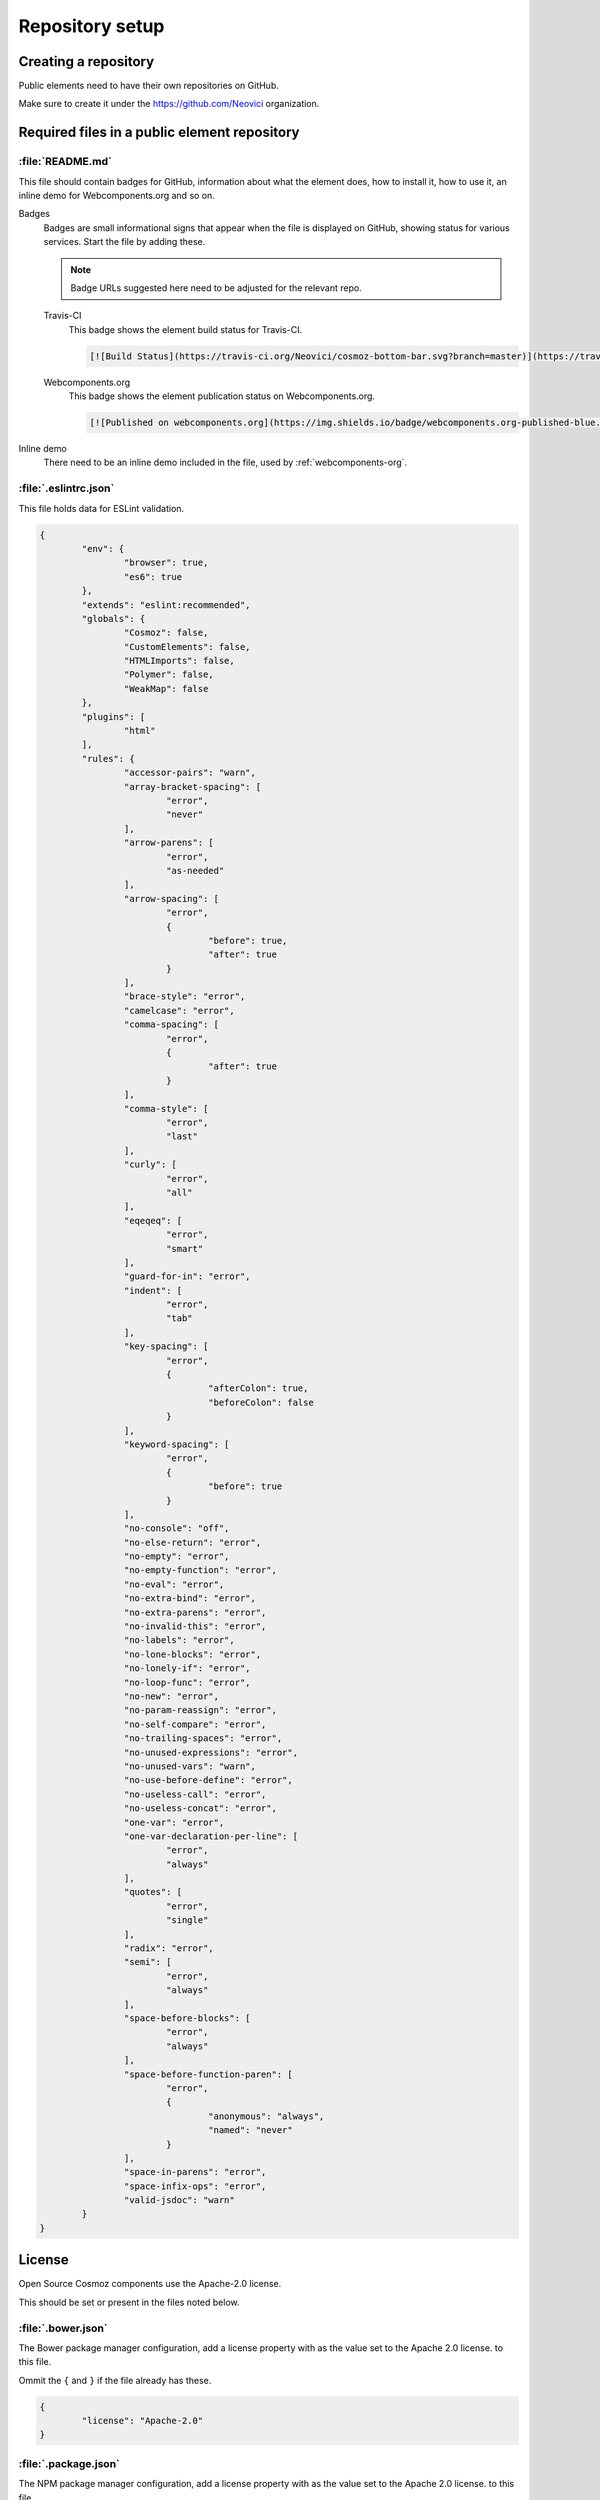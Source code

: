 Repository setup
================

Creating a repository
---------------------

Public elements need to have their own repositories on GitHub.

Make sure to create it under the https://github.com/Neovici organization.

.. _github-readme:

Required files in a public element repository
----------------------------------------------

:file:`README.md`
~~~~~~~~~~~~~~~~~
This file should contain badges for GitHub, information about what the element does, how
to install it, how to use it, an inline demo for Webcomponents.org and so on.

Badges
	Badges are small informational signs that appear when the file is
	displayed on GitHub, showing status for various services. Start the file
	by adding these.

	.. note:: Badge URLs suggested here need to be adjusted for the relevant repo.

	Travis-CI
		This badge shows the element build status for Travis-CI.

		.. code-block:: text

			[![Build Status](https://travis-ci.org/Neovici/cosmoz-bottom-bar.svg?branch=master)](https://travis-ci.org/Neovici/cosmoz-bottom-bar)

	Webcomponents.org
		This badge shows the element publication status on Webcomponents.org.

		.. code-block:: text

			[![Published on webcomponents.org](https://img.shields.io/badge/webcomponents.org-published-blue.svg)](https://www.webcomponents.org/element/Neovici/cosmoz-bottom-bar)

Inline demo
	There need to be an inline demo included in the file, used by
	:ref:`webcomponents-org`.

	.. _eslintrc-json:

:file:`.eslintrc.json`
~~~~~~~~~~~~~~~~~~~~~~

This file holds data for ESLint validation.

.. code-block:: json

	{
		"env": {
			"browser": true,
			"es6": true
		},
		"extends": "eslint:recommended",
		"globals": {
			"Cosmoz": false,
			"CustomElements": false,
			"HTMLImports": false,
			"Polymer": false,
			"WeakMap": false
		},
		"plugins": [
			"html"
		],
		"rules": {
			"accessor-pairs": "warn",
			"array-bracket-spacing": [
				"error",
				"never"
			],
			"arrow-parens": [
				"error",
				"as-needed"
			],
			"arrow-spacing": [
				"error",
				{
					"before": true,
					"after": true
				}
			],
			"brace-style": "error",
			"camelcase": "error",
			"comma-spacing": [
				"error",
				{
					"after": true
				}
			],
			"comma-style": [
				"error",
				"last"
			],
			"curly": [
				"error",
				"all"
			],
			"eqeqeq": [
				"error",
				"smart"
			],
			"guard-for-in": "error",
			"indent": [
				"error",
				"tab"
			],
			"key-spacing": [
				"error",
				{
					"afterColon": true,
					"beforeColon": false
				}
			],
			"keyword-spacing": [
				"error",
				{
					"before": true
				}
			],
			"no-console": "off",
			"no-else-return": "error",
			"no-empty": "error",
			"no-empty-function": "error",
			"no-eval": "error",
			"no-extra-bind": "error",
			"no-extra-parens": "error",
			"no-invalid-this": "error",
			"no-labels": "error",
			"no-lone-blocks": "error",
			"no-lonely-if": "error",
			"no-loop-func": "error",
			"no-new": "error",
			"no-param-reassign": "error",
			"no-self-compare": "error",
			"no-trailing-spaces": "error",
			"no-unused-expressions": "error",
			"no-unused-vars": "warn",
			"no-use-before-define": "error",
			"no-useless-call": "error",
			"no-useless-concat": "error",
			"one-var": "error",
			"one-var-declaration-per-line": [
				"error",
				"always"
			],
			"quotes": [
				"error",
				"single"
			],
			"radix": "error",
			"semi": [
				"error",
				"always"
			],
			"space-before-blocks": [
				"error",
				"always"
			],
			"space-before-function-paren": [
				"error",
				{
					"anonymous": "always",
					"named": "never"
				}
			],
			"space-in-parens": "error",
			"space-infix-ops": "error",
			"valid-jsdoc": "warn"
		}
	}

.. _github-license:

License
-------

Open Source Cosmoz components use the Apache-2.0 license.

This should be set or present in the files noted below.

:file:`.bower.json`
~~~~~~~~~~~~~~~~~~~

The Bower package manager configuration, add a license property with as the value set to the Apache 2.0 license. to this file.

Ommit the ``{`` and ``}`` if the file already has these.

.. code-block:: json

	{
		"license": "Apache-2.0"
	}

:file:`.package.json`
~~~~~~~~~~~~~~~~~~~~~

The NPM package manager configuration, add a license property with as the value set to the Apache 2.0 license. to this file.

Ommit the ``{`` and ``}`` if the file already has these.

.. code-block:: json

	{
		"license": "Apache-2.0"
	}

:file:`LICENSE / LICENSE.md`
~~~~~~~~~~~~~~~~~~~~~~~~~~~~

This file should contain the  `Apache 2.0 License <https://www.apache.org/licenses/LICENSE-2.0.txt>`_ in plain text format.

License comment
~~~~~~~~~~~~~~~

Finally, all applicable files should have the following notice enclosed in the appropriate comment syntax for the file format::

	Copyright 2017-2018 Neovici

	Licensed under the Apache License, Version 2.0 (the "License");
	you may not use this file except in compliance with the License.
	You may obtain a copy of the License at

		http://www.apache.org/licenses/LICENSE-2.0

	Unless required by applicable law or agreed to in writing, software
	distributed under the License is distributed on an "AS IS" BASIS,
	WITHOUT WARRANTIES OR CONDITIONS OF ANY KIND, either express or implied.
	See the License for the specific language governing permissions and
	limitations under the License.

Integrations
------------

There are some integrations needed to be done for the element to make various
services push information about element changes to Slack.

Travis-CI + Slack
~~~~~~~~~~~~~~~~~

Travis-CI and Slack integration enables build notifications for the element
directly in Slack.

In the repository, run::

    $ travis encrypt "<1password-devops-password>" --add notifications.slack

.. note::
    Make sure that the organisation is ``Neovici`` and not ``neovici`` (case
    insensitive!) for the repo slug (the URL-friendly name of the repository).

GitHub + Slack
~~~~~~~~~~~~~~

GitHub and Slack integration enables repository change notifications directly
in Slack.

Adjust GitHub integration at https://neovici.slack.com/apps/manage, add repo.

.. _cosmoz-elements:

The Cosmoz elements collection
------------------------------

Add the element to the `cosmoz-elements <https://github.com/Neovici/cosmoz-elements>`_ collection.

Also, some files that are common between all elements can be hosted here.

.. todo:: What files? CONTRIBUTING?

.. todo:: Publish collection to webcomponents.org.